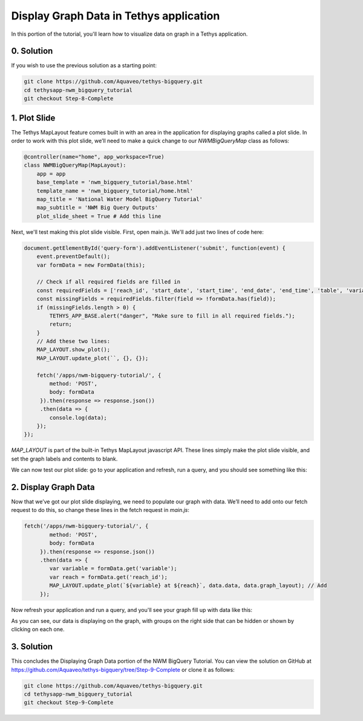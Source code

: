 Display Graph Data in Tethys application
========================================
In this portion of the tutorial, you'll learn how to visualize data on graph in a Tethys application.

0. Solution
-----------
If you wish to use the previous solution as a starting point:

.. code-block:: bash
    
    git clone https://github.com/Aquaveo/tethys-bigquery.git
    cd tethysapp-nwm_bigquery_tutorial
    git checkout Step-8-Complete

1. Plot Slide
-------------
The Tethys MapLayout feature comes built in with an area in the application for displaying graphs called a plot slide. 
In order to work with this plot slide, we’ll need to make a quick change to our `NWMBigQueryMap` class as follows:

.. code-block:: python

    @controller(name="home", app_workspace=True)
    class NWMBigQueryMap(MapLayout):
        app = app
        base_template = 'nwm_bigquery_tutorial/base.html'
        template_name = 'nwm_bigquery_tutorial/home.html'
        map_title = 'National Water Model BigQuery Tutorial'
        map_subtitle = 'NWM Big Query Outputs'
        plot_slide_sheet = True # Add this line

Next, we'll test making this plot slide visible. First, open main.js. We'll add just two lines of code here:

.. code-block:: javascript
    
    document.getElementById('query-form').addEventListener('submit', function(event) {
        event.preventDefault();
        var formData = new FormData(this);
       
        // Check if all required fields are filled in
        const requiredFields = ['reach_id', 'start_date', 'start_time', 'end_date', 'end_time', 'table', 'variable'];
        const missingFields = requiredFields.filter(field => !formData.has(field));
        if (missingFields.length > 0) {
            TETHYS_APP_BASE.alert("danger", "Make sure to fill in all required fields.");
            return;
        }
	// Add these two lines:
        MAP_LAYOUT.show_plot(); 
        MAP_LAYOUT.update_plot(``, {}, {});
       
        fetch('/apps/nwm-bigquery-tutorial/', {
            method: 'POST',
            body: formData
         }).then(response => response.json())
         .then(data => {
            console.log(data);
        });
    });


`MAP_LAYOUT` is part of the built-in Tethys MapLayout javascript API. These lines simply make the plot slide visible, 
and set the graph labels and contents to blank. 

We can now test our plot slide: go to your application and refresh, run a query, and you should see something like this:

.. image:: images/plot_slide_showing_screenshot.png

2. Display Graph Data
---------------------
Now that we’ve got our plot slide displaying, we need to populate our graph with data. 
We’ll need to add onto our fetch request to do this, so change these lines in the fetch request in `main.js`:

.. code-block:: javascript
    
    fetch('/apps/nwm-bigquery-tutorial/', {
            method: 'POST',
            body: formData
         }).then(response => response.json())
         .then(data => {
            var variable = formData.get('variable');
            var reach = formData.get('reach_id');
            MAP_LAYOUT.update_plot(`${variable} at ${reach}`, data.data, data.graph_layout); // Add
         });

Now refresh your application and run a query, and you'll see your graph fill up with data like this:

.. image:: images/graph_data_showing_screenshot.png

As you can see, our data is displaying on the graph, with groups on the right side that can be hidden or shown by clicking on each one.

3. Solution
-----------
This concludes the Displaying Graph Data portion of the NWM BigQuery Tutorial. You can view the solution on GitHub at https://github.com/Aquaveo/tethys-bigquery/tree/Step-9-Complete or clone it as follows:

.. code-block:: bash

    git clone https://github.com/Aquaveo/tethys-bigquery.git
    cd tethysapp-nwm_bigquery_tutorial
    git checkout Step-9-Complete 
